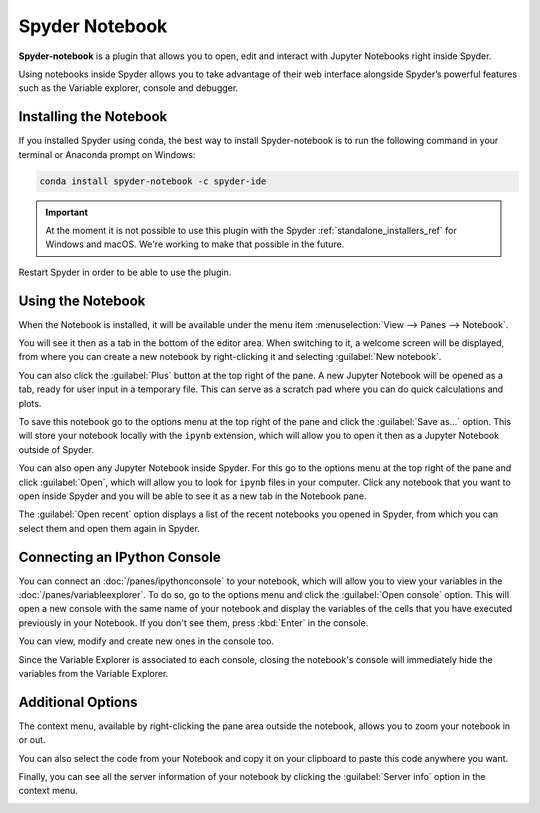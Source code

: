 ###############
Spyder Notebook
###############

**Spyder-notebook** is a plugin that allows you to open, edit and interact with Jupyter Notebooks right inside Spyder.

.. image:: /images/console/console-standard.png
   :alt: Spyder Notebook in Spyder

Using notebooks inside Spyder allows you to take advantage of their web interface alongside Spyder’s powerful features such as the Variable explorer, console and debugger.

=======================
Installing the Notebook
=======================

If you installed Spyder using conda, the best way to install Spyder-notebook is to run the following command in your terminal or Anaconda prompt on Windows:

.. code-block:: bash

   conda install spyder-notebook -c spyder-ide

.. important::

   At the moment it is not possible to use this plugin with the Spyder :ref:`standalone_installers_ref` for Windows and macOS. We're working to make that possible in the future.

Restart Spyder in order to be able to use the plugin.

==================
Using the Notebook
==================

When the Notebook is installed, it will be available under the menu item :menuselection:`View --> Panes --> Notebook`.

.. image:: /images/console/console-standard.png
   :alt: Spyder showing view panes Notebook

You will see it then as a tab in the bottom of the editor area. When switching to it, a welcome screen will be displayed, from where you can create a new notebook by right-clicking it and selecting :guilabel:`New notebook`.

.. image:: /images/console/console-standard.png
   :alt: Spyder with context menu showing new notebook option

You can also click the :guilabel:`Plus` button at the top right of the pane. A new Jupyter Notebook will be opened as a tab, ready for user input in a temporary file. This can serve as a scratch pad where you can do quick calculations and plots.

.. image:: /images/console/console-standard.png
   :alt: Spyder showing a new notebook

To save this notebook go to the options menu at the top right of the pane and click the :guilabel:`Save as...` option. This will store your notebook locally with the ``ipynb`` extension, which will allow you to open it then as a Jupyter Notebook outside of Spyder.

.. image:: /images/console/console-standard.png
   :alt: Gif showing save as

You can also open any Jupyter Notebook inside Spyder. For this go to the options menu at the top right of the pane and click :guilabel:`Open`, which will allow you to look for ``ipynb`` files in your computer. Click any notebook that you want to open inside Spyder and you will be able to see it as a new tab in the Notebook pane.

.. image:: /images/console/console-standard.png
   :alt: Gif showing opening a Jupyter notebook inside Spyder

The :guilabel:`Open recent` option displays a list of the recent notebooks you opened in Spyder, from which you can select them and open them again in Spyder.

=============================
Connecting an IPython Console
=============================

You can connect an :doc:`/panes/ipythonconsole` to your notebook, which will allow you to view your variables in the :doc:`/panes/variableexplorer`. To do so, go to the options menu and click the :guilabel:`Open console` option. This will open a new console with the same name of your notebook and display the variables of the cells that you have executed previously in your Notebook. If you don't see them, press :kbd:`Enter` in the console.

.. image:: /images/console/console-standard.png
   :alt: Gif showing connecting console and displaying variables

You can view, modify and create new ones in the console too.

Since the Variable Explorer is associated to each console, closing the notebook's console will immediately hide the variables from the Variable Explorer.

==================
Additional Options
==================

The context menu, available by right-clicking the pane area outside the notebook, allows you to zoom your notebook in or out.

.. image:: /images/console/console-standard.png
   :alt: Gif zooming in and out the notebook.

You can also select the code from your Notebook and copy it on your clipboard to paste this code anywhere you want.

.. image:: /images/console/console-standard.png
   :alt: Gif copying and pasting

Finally, you can see all the server information of your notebook by clicking the :guilabel:`Server info` option in the context menu.

.. image:: /images/console/console-standard.png
   :alt: Server info for notebook in Spyder
